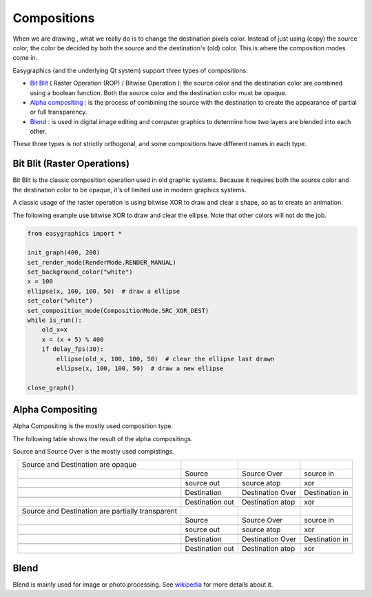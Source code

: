 Compositions
============
When we are drawing , what we really do is to change the destination pixels color.
Instead of just using (copy) the source color, the color be decided by both the source and the destination's
(old) color. This is where the composition modes come in.

Easygraphics (and the underlying Qt system) support three types of compositions:

* `Bit Blit <https://en.wikipedia.org/wiki/Bit_blit>`_ ( Raster Operation (ROP) / Bitwise Operation ): the source color
  and the destination color are combined using a boolean function. Both the source color and the destination color
  must be opaque.
* `Alpha compositing <https://en.wikipedia.org/wiki/Alpha_compositing>`_ : is the process of combining the source with
  the destination to create the appearance of partial or full transparency.
* `Blend <https://en.wikipedia.org/wiki/Blend_modes>`_ : is used in digital image editing and computer graphics
  to determine how two layers are blended into each other.

These three types is not strictly orthogonal, and some compositions have different names in each type.

Bit Blit (Raster Operations)
----------------------------
Bit Blit is the classic composition operation used in old graphic systems. Because it requires both the source color
and the destination color to be opaque, it's of limited use in modern graphics systems.

A classic usage of the raster operation is using bitwise XOR to draw and clear a shape, so as to create an
animation.

The following example use bitwise XOR to draw and clear the ellipse. Note that other colors will not do the job.

.. code-block:: python

    from easygraphics import *

    init_graph(400, 200)
    set_render_mode(RenderMode.RENDER_MANUAL)
    set_background_color("white")
    x = 100
    ellipse(x, 100, 100, 50)  # draw a ellipse
    set_color("white")
    set_composition_mode(CompositionMode.SRC_XOR_DEST)
    while is_run():
        old_x=x
        x = (x + 5) % 400
        if delay_fps(30):
            ellipse(old_x, 100, 100, 50)  # clear the ellipse last drawn
            ellipse(x, 100, 100, 50)  # draw a new ellipse

    close_graph()

Alpha Compositing
-----------------
Alpha Compositing is the mostly used composition type.

The following table shows the result of the alpha compositings.

Source and Source Over is the mostly used compistings.

.. list-table::
    :align: center

    * - Source and Destination are opaque
      - |source_o|
      - |source_over_o|
      - |source_in_o|
    * -
      - Source
      - Source Over
      - source in
    * -
      - |source_out_o|
      - |source_atop_o|
      - |xor_o|
    * -
      - source out
      - source atop
      - xor
    * -
      - |destination_o|
      - |destination_over_o|
      - |destination_in_o|
    * -
      - Destination
      - Destination Over
      - Destination in
    * -
      - |destination_out_o|
      - |destination_atop_o|
      - |xor_o|
    * -
      - Destination out
      - Destination atop
      - xor
    * - Source and Destination are partially transparent
      - |source_t|
      - |source_over_t|
      - |source_in_t|
    * -
      - Source
      - Source Over
      - source in
    * -
      - |source_out_t|
      - |source_atop_t|
      - |xor_t|
    * -
      - source out
      - source atop
      - xor
    * -
      - |destination_t|
      - |destination_over_t|
      - |destination_in_t|
    * -
      - Destination
      - Destination Over
      - Destination in
    * -
      - |destination_out_t|
      - |destination_atop_t|
      - |xor_t|
    * -
      - Destination out
      - Destination atop
      - xor

.. |source_o| image:: ../images/graphics/source_255.png
.. |source_over_o| image:: ../images/graphics/source_over_255.png
.. |source_in_o| image:: ../images/graphics/source_in_255.png
.. |source_out_o| image:: ../images/graphics/source_out_255.png
.. |source_atop_o| image:: ../images/graphics/source_at_top_255.png
.. |xor_o| image:: ../images/graphics/xor_255.png
.. |source_over_t| image:: ../images/graphics/source_over_150.png
.. |source_t| image:: ../images/graphics/source_150.png
.. |source_in_t| image:: ../images/graphics/source_in_150.png
.. |source_out_t| image:: ../images/graphics/source_out_150.png
.. |source_atop_t| image:: ../images/graphics/source_at_top_150.png
.. |xor_t| image:: ../images/graphics/xor_150.png
.. |destination_o| image:: ../images/graphics/destination_255.png
.. |destination_over_o| image:: ../images/graphics/destination_over_255.png
.. |destination_in_o| image:: ../images/graphics/destination_in_255.png
.. |destination_out_o| image:: ../images/graphics/destination_out_255.png
.. |destination_atop_o| image:: ../images/graphics/destination_at_top_255.png
.. |destination_over_t| image:: ../images/graphics/destination_over_150.png
.. |destination_t| image:: ../images/graphics/destination_150.png
.. |destination_in_t| image:: ../images/graphics/destination_in_150.png
.. |destination_out_t| image:: ../images/graphics/destination_out_150.png
.. |destination_atop_t| image:: ../images/graphics/destination_at_top_150.png

Blend
-----
Blend is mainly used for image or photo processing. See `wikipedia <https://en.wikipedia.org/wiki/Blend_modes>`_ for more details about it.